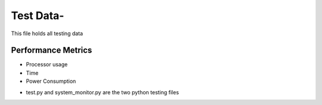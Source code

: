 =============
Test Data-
=============

This file holds all testing data

Performance Metrics
-------------------

* Processor usage
* Time
* Power Consumption

- test.py and system_monitor.py are the two python testing files
